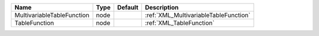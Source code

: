 

========================== ==== ======= ===================================== 
Name                       Type Default Description                           
========================== ==== ======= ===================================== 
MultivariableTableFunction node         :ref:`XML_MultivariableTableFunction` 
TableFunction              node         :ref:`XML_TableFunction`              
========================== ==== ======= ===================================== 


